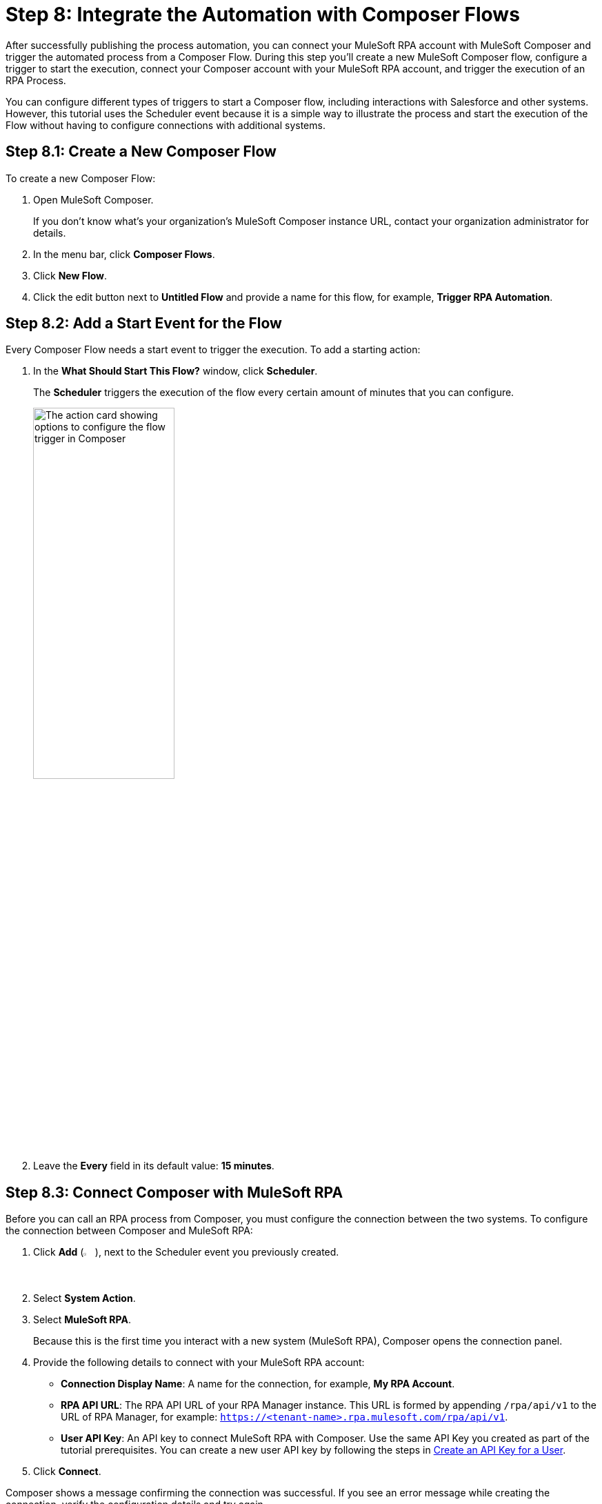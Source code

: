 = Step 8: Integrate the Automation with Composer Flows

After successfully publishing the process automation, you can connect your MuleSoft RPA account with MuleSoft Composer and trigger the automated process from a Composer Flow. During this step you'll create a new MuleSoft Composer flow, configure a trigger to start the execution, connect your Composer account with your MuleSoft RPA account, and trigger the execution of an RPA Process. 

You can configure different types of triggers to start a Composer flow, including interactions with Salesforce and other systems. However, this tutorial uses the Scheduler event because it is a simple way to illustrate the process and start the execution of the Flow without having to configure connections with additional systems. 

== Step 8.1: Create a New Composer Flow

To create a new Composer Flow:

. Open MuleSoft Composer.
+
If you don't know what's your organization's MuleSoft Composer instance URL, contact your organization administrator for details. 
. In the menu bar, click *Composer Flows*.
. Click *New Flow*.
. Click the edit button next to *Untitled Flow* and provide a name for this flow, for example, *Trigger RPA Automation*.

== Step 8.2: Add a Start Event for the Flow

Every Composer Flow needs a start event to trigger the execution. To add a starting action: 

. In the *What Should Start This Flow?* window, click *Scheduler*. 
+
The *Scheduler* triggers the execution of the flow every certain amount of minutes that you can configure. 
+
image:composer-trigger.png[The action card showing options to configure the flow trigger in Composer, 50%, 50%]
. Leave the *Every* field in its default value: *15 minutes*.

== Step 8.3: Connect Composer with MuleSoft RPA

Before you can call an RPA process from Composer, you must configure the connection between the two systems. To configure the connection between Composer and MuleSoft RPA: 

. Click *Add* (image:add-icon.png[The Add Event button, 2%, 2%]), next to the Scheduler event you previously created. 
. Select *System Action*. 
. Select *MuleSoft RPA*. 
+ 
Because this is the first time you interact with a new system (MuleSoft RPA), Composer opens the connection panel.
. Provide the following details to connect with your MuleSoft RPA account: 
** *Connection Display Name*: A name for the connection, for example, *My RPA Account*. 
** *RPA API URL*: The RPA API URL of your RPA Manager instance. This URL is formed by appending `/rpa/api/v1` to the URL of RPA Manager, for example: `https://<tenant-name>.rpa.mulesoft.com/rpa/api/v1`.
** *User API Key*: An API key to connect MuleSoft RPA with Composer. Use the same API Key you created as part of the tutorial prerequisites. You can create a new user API key by following the steps in xref:rpa-manager::usermanagement-connect.adoc#create-an-api-key-for-a-user[Create an API Key for a User].
. Click *Connect*. 

Composer shows a message confirming the connection was successful. If you see an error message while creating the connection, verify the configuration details and try again. 

== Step 8.4: Add an Action to Invoke the RPA Process

After successfully configuring the connection to MuleSoft RPA, follow these steps to invoke an RPA process:

. In the MuleSoft RPA action card, select *Invoke RPA Process* from the *Action* dropdown menu. 
. In the *RPA Process* dropdown menu, select the invokable run configuration you created in Step 7.1. 
. In the *Output* dropdown menu, select *Use response in this flow*. 
. Click *Save*.
. Click *Test* to test the Composer flow, including the call to the RPA Process. 
+
After the test finishes successfully, you see additional details in the RPA process card such as *RPA Execution ID* and *RPA Execution Status*, which shows `SUCCEED` to confirm the proper execution of the RPA process.

== Next Steps

Now that you’ve created a Composer flow that triggers the execution of an RPA process, it’s time to monitor the deployment.

Continue with: xref:automation-tutorial-monitor.adoc[]

== See Also

* xref:composer::ms_composer_overview.adoc[]
* xref:index.adoc[]
